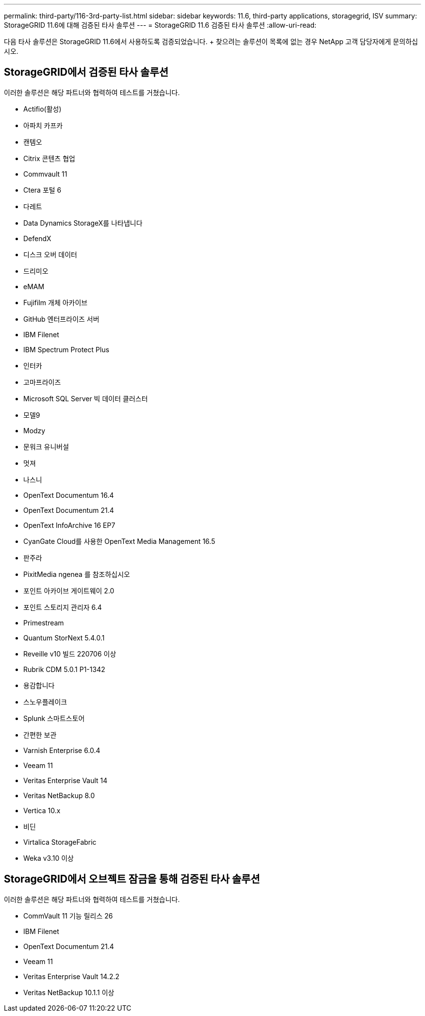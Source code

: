 ---
permalink: third-party/116-3rd-party-list.html 
sidebar: sidebar 
keywords: 11.6, third-party applications, storagegrid, ISV 
summary: StorageGRID 11.6에 대해 검증된 타사 솔루션 
---
= StorageGRID 11.6 검증된 타사 솔루션
:allow-uri-read: 


[role="lead"]
다음 타사 솔루션은 StorageGRID 11.6에서 사용하도록 검증되었습니다. + 찾으려는 솔루션이 목록에 없는 경우 NetApp 고객 담당자에게 문의하십시오.



== StorageGRID에서 검증된 타사 솔루션

이러한 솔루션은 해당 파트너와 협력하여 테스트를 거쳤습니다.

* Actifio(활성)
* 아파치 카프카
* 캔템오
* Citrix 콘텐츠 협업
* Commvault 11
* Ctera 포털 6
* 다레트
* Data Dynamics StorageX를 나타냅니다
* DefendX
* 디스크 오버 데이터
* 드리미오
* eMAM
* Fujifilm 개체 아카이브
* GitHub 엔터프라이즈 서버
* IBM Filenet
* IBM Spectrum Protect Plus
* 인터카
* 고마프라이즈
* Microsoft SQL Server 빅 데이터 클러스터
* 모델9
* Modzy
* 문워크 유니버설
* 멋져
* 나스니
* OpenText Documentum 16.4
* OpenText Documentum 21.4
* OpenText InfoArchive 16 EP7
* CyanGate Cloud를 사용한 OpenText Media Management 16.5
* 판주라
* PixitMedia ngenea 를 참조하십시오
* 포인트 아카이브 게이트웨이 2.0
* 포인트 스토리지 관리자 6.4
* Primestream
* Quantum StorNext 5.4.0.1
* Reveille v10 빌드 220706 이상
* Rubrik CDM 5.0.1 P1-1342
* 용감합니다
* 스노우플레이크
* Splunk 스마트스토어
* 간편한 보관
* Varnish Enterprise 6.0.4
* Veeam 11
* Veritas Enterprise Vault 14
* Veritas NetBackup 8.0
* Vertica 10.x
* 비딘
* Virtalica StorageFabric
* Weka v3.10 이상




== StorageGRID에서 오브젝트 잠금을 통해 검증된 타사 솔루션

이러한 솔루션은 해당 파트너와 협력하여 테스트를 거쳤습니다.

* CommVault 11 기능 릴리스 26
* IBM Filenet
* OpenText Documentum 21.4
* Veeam 11
* Veritas Enterprise Vault 14.2.2
* Veritas NetBackup 10.1.1 이상

